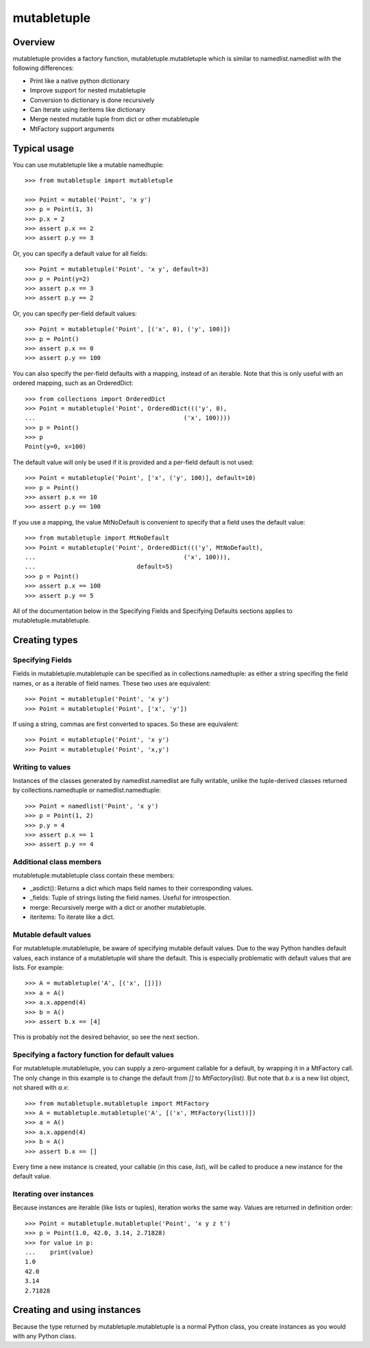 =============
mutabletuple
=============

Overview
========

mutabletuple provides a factory function, mutabletuple.mutabletuple
which is similar to namedlist.namedlist with the following differences:

* Print like a native python dictionary
* Improve support for nested mutabletuple
* Conversion to dictionary is done recursively
* Can iterate using iteritems like dictionary
* Merge nested mutable tuple from dict or other mutabletuple
* MtFactory support arguments


Typical usage
=============

You can use mutabletuple like a mutable namedtuple::

    >>> from mutabletuple import mutabletuple

    >>> Point = mutable('Point', 'x y')
    >>> p = Point(1, 3)
    >>> p.x = 2
    >>> assert p.x == 2
    >>> assert p.y == 3

Or, you can specify a default value for all fields::

    >>> Point = mutabletuple('Point', 'x y', default=3)
    >>> p = Point(y=2)
    >>> assert p.x == 3
    >>> assert p.y == 2

Or, you can specify per-field default values::

    >>> Point = mutabletuple('Point', [('x', 0), ('y', 100)])
    >>> p = Point()
    >>> assert p.x == 0
    >>> assert p.y == 100

You can also specify the per-field defaults with a mapping, instead
of an iterable. Note that this is only useful with an ordered
mapping, such as an OrderedDict::

    >>> from collections import OrderedDict
    >>> Point = mutabletuple('Point', OrderedDict((('y', 0),
    ...                                         ('x', 100))))
    >>> p = Point()
    >>> p
    Point(y=0, x=100)

The default value will only be used if it is provided and a per-field
default is not used::

    >>> Point = mutabletuple('Point', ['x', ('y', 100)], default=10)
    >>> p = Point()
    >>> assert p.x == 10
    >>> assert p.y == 100

If you use a mapping, the value MtNoDefault is convenient to specify
that a field uses the default value::

    >>> from mutabletuple import MtNoDefault
    >>> Point = mutabletuple('Point', OrderedDict((('y', MtNoDefault),
    ...                                         ('x', 100))),
    ...                            default=5)
    >>> p = Point()
    >>> assert p.x == 100
    >>> assert p.y == 5

All of the documentation below in the Specifying Fields and Specifying
Defaults sections applies to mutabletuple.mutabletuple.

Creating types
==============

Specifying Fields
-----------------

Fields in mutabletuple.mutabletuple can be specified
as in collections.namedtuple: as either a string specifing the field
names, or as a iterable of field names. These two uses are
equivalent::

    >>> Point = mutabletuple('Point', 'x y')
    >>> Point = mutabletuple('Point', ['x', 'y'])

If using a string, commas are first converted to spaces. So these are
equivalent::

    >>> Point = mutabletuple('Point', 'x y')
    >>> Point = mutabletuple('Point', 'x,y')


Writing to values
-----------------

Instances of the classes generated by namedlist.namedlist are fully
writable, unlike the tuple-derived classes returned by
collections.namedtuple or namedlist.namedtuple::

    >>> Point = namedlist('Point', 'x y')
    >>> p = Point(1, 2)
    >>> p.y = 4
    >>> assert p.x == 1
    >>> assert p.y == 4


Additional class members
------------------------

mutabletuple.mutabletuple class contain these members:

* _asdict(): Returns a dict which maps field names to their
  corresponding values.

* _fields: Tuple of strings listing the field names. Useful for introspection.

* merge: Recursively merge with a dict or another mutabletuple.

* iteritems: To iterate like a dict.


Mutable default values
----------------------

For mutabletuple.mutabletuple, be aware of specifying mutable default
values. Due to the way Python handles default values, each instance of
a mutabletuple will share the default. This is especially problematic
with default values that are lists. For example::

    >>> A = mutabletuple('A', [('x', [])])
    >>> a = A()
    >>> a.x.append(4)
    >>> b = A()
    >>> assert b.x == [4]

This is probably not the desired behavior, so see the next section.


Specifying a factory function for default values
------------------------------------------------

For mutabletuple.mutabletuple, you can supply a zero-argument callable for a
default, by wrapping it in a MtFactory call. The only change in this
example is to change the default from `[]` to `MtFactory(list)`. But
note that `b.x` is a new list object, not shared with `a.x`::

    >>> from mutabletuple.mutabletuple import MtFactory
    >>> A = mutabletuple.mutabletuple('A', [('x', MtFactory(list))])
    >>> a = A()
    >>> a.x.append(4)
    >>> b = A()
    >>> assert b.x == []

Every time a new instance is created, your callable (in this case,
`list`), will be called to produce a new instance for the default
value.

Iterating over instances
------------------------

Because instances are iterable (like lists or tuples), iteration works
the same way. Values are returned in definition order::

    >>> Point = mutabletuple.mutabletuple('Point', 'x y z t')
    >>> p = Point(1.0, 42.0, 3.14, 2.71828)
    >>> for value in p:
    ...    print(value)
    1.0
    42.0
    3.14
    2.71828

Creating and using instances
============================

Because the type returned by mutabletuple.mutabletuple is a normal
Python class, you create instances as you would with any Python class.

